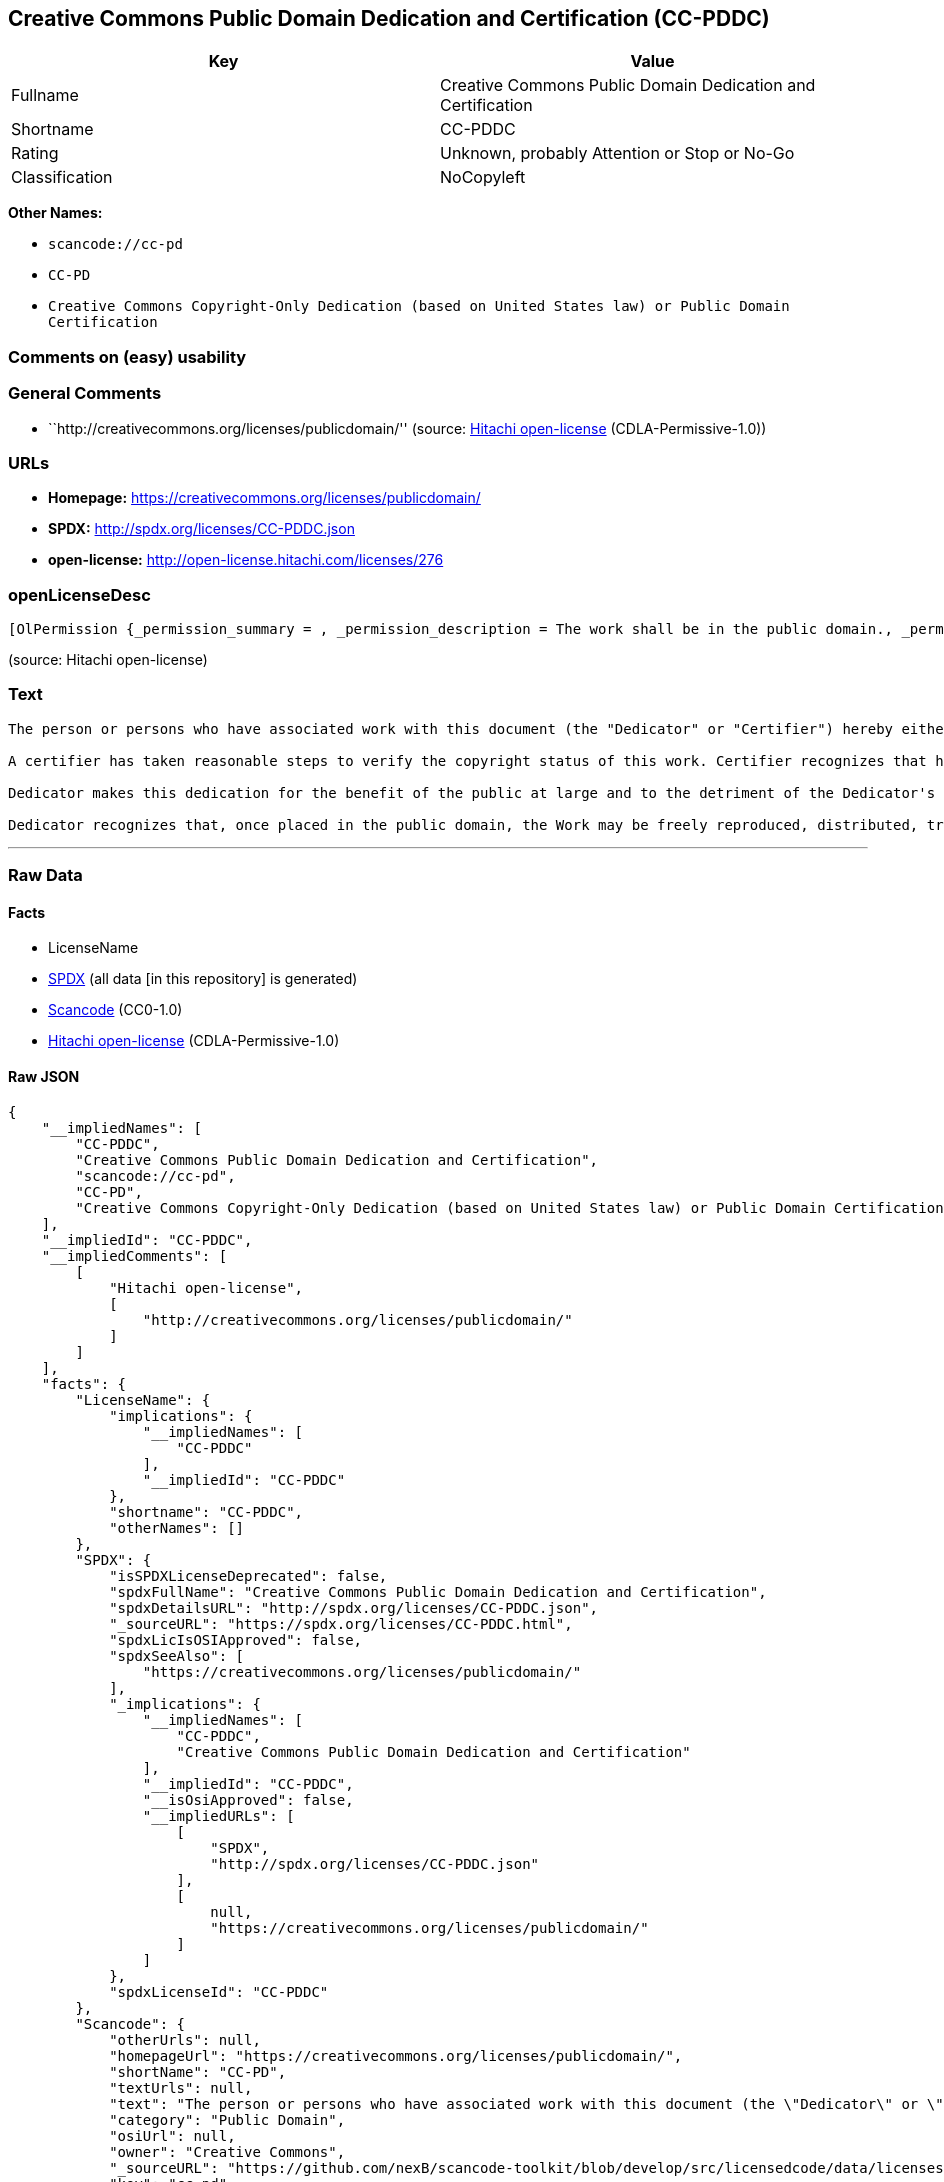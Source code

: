 == Creative Commons Public Domain Dedication and Certification (CC-PDDC)

[cols=",",options="header",]
|===
|Key |Value
|Fullname |Creative Commons Public Domain Dedication and Certification
|Shortname |CC-PDDC
|Rating |Unknown, probably Attention or Stop or No-Go
|Classification |NoCopyleft
|===

*Other Names:*

* `+scancode://cc-pd+`
* `+CC-PD+`
* `+Creative Commons Copyright-Only Dedication (based on United States law) or Public Domain Certification+`

=== Comments on (easy) usability

=== General Comments

* ``http://creativecommons.org/licenses/publicdomain/'' (source:
https://github.com/Hitachi/open-license[Hitachi open-license]
(CDLA-Permissive-1.0))

=== URLs

* *Homepage:* https://creativecommons.org/licenses/publicdomain/
* *SPDX:* http://spdx.org/licenses/CC-PDDC.json
* *open-license:* http://open-license.hitachi.com/licenses/276

=== openLicenseDesc

....
[OlPermission {_permission_summary = , _permission_description = The work shall be in the public domain., _permission_actions = [OlAction {_action_schemaVersion = "0.1", _action_uri = "http://open-license.hitachi.com/actions/144", _action_baseUri = "http://open-license.hitachi.com/", _action_id = "actions/144", _action_name = Transmit the work., _action_description = },OlAction {_action_schemaVersion = "0.1", _action_uri = "http://open-license.hitachi.com/actions/145", _action_baseUri = "http://open-license.hitachi.com/", _action_id = "actions/145", _action_name = Use of copyrighted material, _action_description = },OlAction {_action_schemaVersion = "0.1", _action_uri = "http://open-license.hitachi.com/actions/146", _action_baseUri = "http://open-license.hitachi.com/", _action_id = "actions/146", _action_name = Modify the work., _action_description = },OlAction {_action_schemaVersion = "0.1", _action_uri = "http://open-license.hitachi.com/actions/147", _action_baseUri = "http://open-license.hitachi.com/", _action_id = "actions/147", _action_name = Distribute the work, _action_description = },OlAction {_action_schemaVersion = "0.1", _action_uri = "http://open-license.hitachi.com/actions/158", _action_baseUri = "http://open-license.hitachi.com/", _action_id = "actions/158", _action_name = Making use of copyrighted material, _action_description = }], _permission_conditionHead = Nothing}]
....

(source: Hitachi open-license)

=== Text

....
The person or persons who have associated work with this document (the "Dedicator" or "Certifier") hereby either (a) certifies that, to the best of his knowledge, the work of authorship identified is in the public domain of the country from which the work is published, or (b) hereby dedicates whatever copyright the dedicators holds in the work of authorship identified below (the "Work") to the public domain. A certifier, moreover, dedicates any copyright interest he may have in the associated work, and for these purposes, is described as a "dedicator" below.

A certifier has taken reasonable steps to verify the copyright status of this work. Certifier recognizes that his good faith efforts may not shield him from liability if in fact the work certified is not in the public domain.

Dedicator makes this dedication for the benefit of the public at large and to the detriment of the Dedicator's heirs and successors. Dedicator intends this dedication to be an overt act of relinquishment in perpetuity of all present and future rights under copyright law, whether vested or contingent, in the Work. Dedicator understands that such relinquishment of all rights includes the relinquishment of all rights to enforce (by lawsuit or otherwise) those copyrights in the Work.

Dedicator recognizes that, once placed in the public domain, the Work may be freely reproduced, distributed, transmitted, used, modified, built upon, or otherwise exploited by anyone for any purpose, commercial or non-commercial, and in any way, including by methods that have not yet been invented or conceived.
....

'''''

=== Raw Data

==== Facts

* LicenseName
* https://spdx.org/licenses/CC-PDDC.html[SPDX] (all data [in this
repository] is generated)
* https://github.com/nexB/scancode-toolkit/blob/develop/src/licensedcode/data/licenses/cc-pd.yml[Scancode]
(CC0-1.0)
* https://github.com/Hitachi/open-license[Hitachi open-license]
(CDLA-Permissive-1.0)

==== Raw JSON

....
{
    "__impliedNames": [
        "CC-PDDC",
        "Creative Commons Public Domain Dedication and Certification",
        "scancode://cc-pd",
        "CC-PD",
        "Creative Commons Copyright-Only Dedication (based on United States law) or Public Domain Certification"
    ],
    "__impliedId": "CC-PDDC",
    "__impliedComments": [
        [
            "Hitachi open-license",
            [
                "http://creativecommons.org/licenses/publicdomain/"
            ]
        ]
    ],
    "facts": {
        "LicenseName": {
            "implications": {
                "__impliedNames": [
                    "CC-PDDC"
                ],
                "__impliedId": "CC-PDDC"
            },
            "shortname": "CC-PDDC",
            "otherNames": []
        },
        "SPDX": {
            "isSPDXLicenseDeprecated": false,
            "spdxFullName": "Creative Commons Public Domain Dedication and Certification",
            "spdxDetailsURL": "http://spdx.org/licenses/CC-PDDC.json",
            "_sourceURL": "https://spdx.org/licenses/CC-PDDC.html",
            "spdxLicIsOSIApproved": false,
            "spdxSeeAlso": [
                "https://creativecommons.org/licenses/publicdomain/"
            ],
            "_implications": {
                "__impliedNames": [
                    "CC-PDDC",
                    "Creative Commons Public Domain Dedication and Certification"
                ],
                "__impliedId": "CC-PDDC",
                "__isOsiApproved": false,
                "__impliedURLs": [
                    [
                        "SPDX",
                        "http://spdx.org/licenses/CC-PDDC.json"
                    ],
                    [
                        null,
                        "https://creativecommons.org/licenses/publicdomain/"
                    ]
                ]
            },
            "spdxLicenseId": "CC-PDDC"
        },
        "Scancode": {
            "otherUrls": null,
            "homepageUrl": "https://creativecommons.org/licenses/publicdomain/",
            "shortName": "CC-PD",
            "textUrls": null,
            "text": "The person or persons who have associated work with this document (the \"Dedicator\" or \"Certifier\") hereby either (a) certifies that, to the best of his knowledge, the work of authorship identified is in the public domain of the country from which the work is published, or (b) hereby dedicates whatever copyright the dedicators holds in the work of authorship identified below (the \"Work\") to the public domain. A certifier, moreover, dedicates any copyright interest he may have in the associated work, and for these purposes, is described as a \"dedicator\" below.\n\nA certifier has taken reasonable steps to verify the copyright status of this work. Certifier recognizes that his good faith efforts may not shield him from liability if in fact the work certified is not in the public domain.\n\nDedicator makes this dedication for the benefit of the public at large and to the detriment of the Dedicator's heirs and successors. Dedicator intends this dedication to be an overt act of relinquishment in perpetuity of all present and future rights under copyright law, whether vested or contingent, in the Work. Dedicator understands that such relinquishment of all rights includes the relinquishment of all rights to enforce (by lawsuit or otherwise) those copyrights in the Work.\n\nDedicator recognizes that, once placed in the public domain, the Work may be freely reproduced, distributed, transmitted, used, modified, built upon, or otherwise exploited by anyone for any purpose, commercial or non-commercial, and in any way, including by methods that have not yet been invented or conceived.",
            "category": "Public Domain",
            "osiUrl": null,
            "owner": "Creative Commons",
            "_sourceURL": "https://github.com/nexB/scancode-toolkit/blob/develop/src/licensedcode/data/licenses/cc-pd.yml",
            "key": "cc-pd",
            "name": "Creative Commons Public Domain Certification",
            "spdxId": "CC-PDDC",
            "notes": null,
            "_implications": {
                "__impliedNames": [
                    "scancode://cc-pd",
                    "CC-PD",
                    "CC-PDDC"
                ],
                "__impliedId": "CC-PDDC",
                "__impliedCopyleft": [
                    [
                        "Scancode",
                        "NoCopyleft"
                    ]
                ],
                "__calculatedCopyleft": "NoCopyleft",
                "__impliedText": "The person or persons who have associated work with this document (the \"Dedicator\" or \"Certifier\") hereby either (a) certifies that, to the best of his knowledge, the work of authorship identified is in the public domain of the country from which the work is published, or (b) hereby dedicates whatever copyright the dedicators holds in the work of authorship identified below (the \"Work\") to the public domain. A certifier, moreover, dedicates any copyright interest he may have in the associated work, and for these purposes, is described as a \"dedicator\" below.\n\nA certifier has taken reasonable steps to verify the copyright status of this work. Certifier recognizes that his good faith efforts may not shield him from liability if in fact the work certified is not in the public domain.\n\nDedicator makes this dedication for the benefit of the public at large and to the detriment of the Dedicator's heirs and successors. Dedicator intends this dedication to be an overt act of relinquishment in perpetuity of all present and future rights under copyright law, whether vested or contingent, in the Work. Dedicator understands that such relinquishment of all rights includes the relinquishment of all rights to enforce (by lawsuit or otherwise) those copyrights in the Work.\n\nDedicator recognizes that, once placed in the public domain, the Work may be freely reproduced, distributed, transmitted, used, modified, built upon, or otherwise exploited by anyone for any purpose, commercial or non-commercial, and in any way, including by methods that have not yet been invented or conceived.",
                "__impliedURLs": [
                    [
                        "Homepage",
                        "https://creativecommons.org/licenses/publicdomain/"
                    ]
                ]
            }
        },
        "Hitachi open-license": {
            "summary": "http://creativecommons.org/licenses/publicdomain/",
            "permissionsStr": "[OlPermission {_permission_summary = , _permission_description = The work shall be in the public domain., _permission_actions = [OlAction {_action_schemaVersion = \"0.1\", _action_uri = \"http://open-license.hitachi.com/actions/144\", _action_baseUri = \"http://open-license.hitachi.com/\", _action_id = \"actions/144\", _action_name = Transmit the work., _action_description = },OlAction {_action_schemaVersion = \"0.1\", _action_uri = \"http://open-license.hitachi.com/actions/145\", _action_baseUri = \"http://open-license.hitachi.com/\", _action_id = \"actions/145\", _action_name = Use of copyrighted material, _action_description = },OlAction {_action_schemaVersion = \"0.1\", _action_uri = \"http://open-license.hitachi.com/actions/146\", _action_baseUri = \"http://open-license.hitachi.com/\", _action_id = \"actions/146\", _action_name = Modify the work., _action_description = },OlAction {_action_schemaVersion = \"0.1\", _action_uri = \"http://open-license.hitachi.com/actions/147\", _action_baseUri = \"http://open-license.hitachi.com/\", _action_id = \"actions/147\", _action_name = Distribute the work, _action_description = },OlAction {_action_schemaVersion = \"0.1\", _action_uri = \"http://open-license.hitachi.com/actions/158\", _action_baseUri = \"http://open-license.hitachi.com/\", _action_id = \"actions/158\", _action_name = Making use of copyrighted material, _action_description = }], _permission_conditionHead = Nothing}]",
            "notices": [
                {
                    "content": "When certifying a work as belonging to the public domain, take reasonable steps to verify the copyright status of the work to see if it can be treated as belonging to the public domain.",
                    "description": "Check the copyright status when handling copyrighted material."
                },
                {
                    "content": "If you own your work as belonging to the public domain, you permanently relinquish all present and future rights under copyright law to that work."
                }
            ],
            "_sourceURL": "http://open-license.hitachi.com/licenses/276",
            "content": "The person or persons who have associated work with this document (the \"Dedicator\" or \"Certifier\") hereby either (a) certifies that, to the best of his knowledge, the work of authorship identified is in the public domain of the country from which the work is published, or (b) hereby dedicates whatever copyright the dedicators holds in the work of authorship identified below (the \"Work\") to the public domain. A certifier, moreover, dedicates any copyright interest he may have in the associated work, and for these purposes, is described as a \"dedicator\" below.\r\n\r\nA certifier has taken reasonable steps to verify the copyright status of this work. Certifier recognizes that his good faith efforts may not shield him from liability if in fact the work certified is not in the public domain.\r\n\r\nDedicator makes this dedication for the benefit of the public at large and to the detriment of the Dedicator's heirs and successors. Dedicator intends this dedication to be an overt act of relinquishment in perpetuity of all present and future rights under copyright law, whether vested or contingent, in the Work. Dedicator understands that such relinquishment of all rights includes the relinquishment of all rights to enforce (by lawsuit or otherwise) those copyrights in the Work.\r\n\r\nDedicator recognizes that, once placed in the public domain, the Work may be freely reproduced, distributed, transmitted, used, modified, built upon, or otherwise exploited by anyone for any purpose, commercial or non-commercial, and in any way, including by methods that have not yet been invented or conceived.",
            "name": "Creative Commons Copyright-Only Dedication (based on United States law) or Public Domain Certification",
            "permissions": [
                {
                    "actions": [
                        {
                            "name": "Transmit the work."
                        },
                        {
                            "name": "Use of copyrighted material"
                        },
                        {
                            "name": "Modify the work."
                        },
                        {
                            "name": "Distribute the work"
                        },
                        {
                            "name": "Making use of copyrighted material"
                        }
                    ],
                    "conditions": null,
                    "description": "The work shall be in the public domain."
                }
            ],
            "_implications": {
                "__impliedNames": [
                    "Creative Commons Copyright-Only Dedication (based on United States law) or Public Domain Certification",
                    "CC-PDDC"
                ],
                "__impliedComments": [
                    [
                        "Hitachi open-license",
                        [
                            "http://creativecommons.org/licenses/publicdomain/"
                        ]
                    ]
                ],
                "__impliedText": "The person or persons who have associated work with this document (the \"Dedicator\" or \"Certifier\") hereby either (a) certifies that, to the best of his knowledge, the work of authorship identified is in the public domain of the country from which the work is published, or (b) hereby dedicates whatever copyright the dedicators holds in the work of authorship identified below (the \"Work\") to the public domain. A certifier, moreover, dedicates any copyright interest he may have in the associated work, and for these purposes, is described as a \"dedicator\" below.\r\n\r\nA certifier has taken reasonable steps to verify the copyright status of this work. Certifier recognizes that his good faith efforts may not shield him from liability if in fact the work certified is not in the public domain.\r\n\r\nDedicator makes this dedication for the benefit of the public at large and to the detriment of the Dedicator's heirs and successors. Dedicator intends this dedication to be an overt act of relinquishment in perpetuity of all present and future rights under copyright law, whether vested or contingent, in the Work. Dedicator understands that such relinquishment of all rights includes the relinquishment of all rights to enforce (by lawsuit or otherwise) those copyrights in the Work.\r\n\r\nDedicator recognizes that, once placed in the public domain, the Work may be freely reproduced, distributed, transmitted, used, modified, built upon, or otherwise exploited by anyone for any purpose, commercial or non-commercial, and in any way, including by methods that have not yet been invented or conceived.",
                "__impliedURLs": [
                    [
                        "open-license",
                        "http://open-license.hitachi.com/licenses/276"
                    ]
                ]
            }
        }
    },
    "__impliedCopyleft": [
        [
            "Scancode",
            "NoCopyleft"
        ]
    ],
    "__calculatedCopyleft": "NoCopyleft",
    "__isOsiApproved": false,
    "__impliedText": "The person or persons who have associated work with this document (the \"Dedicator\" or \"Certifier\") hereby either (a) certifies that, to the best of his knowledge, the work of authorship identified is in the public domain of the country from which the work is published, or (b) hereby dedicates whatever copyright the dedicators holds in the work of authorship identified below (the \"Work\") to the public domain. A certifier, moreover, dedicates any copyright interest he may have in the associated work, and for these purposes, is described as a \"dedicator\" below.\n\nA certifier has taken reasonable steps to verify the copyright status of this work. Certifier recognizes that his good faith efforts may not shield him from liability if in fact the work certified is not in the public domain.\n\nDedicator makes this dedication for the benefit of the public at large and to the detriment of the Dedicator's heirs and successors. Dedicator intends this dedication to be an overt act of relinquishment in perpetuity of all present and future rights under copyright law, whether vested or contingent, in the Work. Dedicator understands that such relinquishment of all rights includes the relinquishment of all rights to enforce (by lawsuit or otherwise) those copyrights in the Work.\n\nDedicator recognizes that, once placed in the public domain, the Work may be freely reproduced, distributed, transmitted, used, modified, built upon, or otherwise exploited by anyone for any purpose, commercial or non-commercial, and in any way, including by methods that have not yet been invented or conceived.",
    "__impliedURLs": [
        [
            "SPDX",
            "http://spdx.org/licenses/CC-PDDC.json"
        ],
        [
            null,
            "https://creativecommons.org/licenses/publicdomain/"
        ],
        [
            "Homepage",
            "https://creativecommons.org/licenses/publicdomain/"
        ],
        [
            "open-license",
            "http://open-license.hitachi.com/licenses/276"
        ]
    ]
}
....

==== Dot Cluster Graph

../dot/CC-PDDC.svg